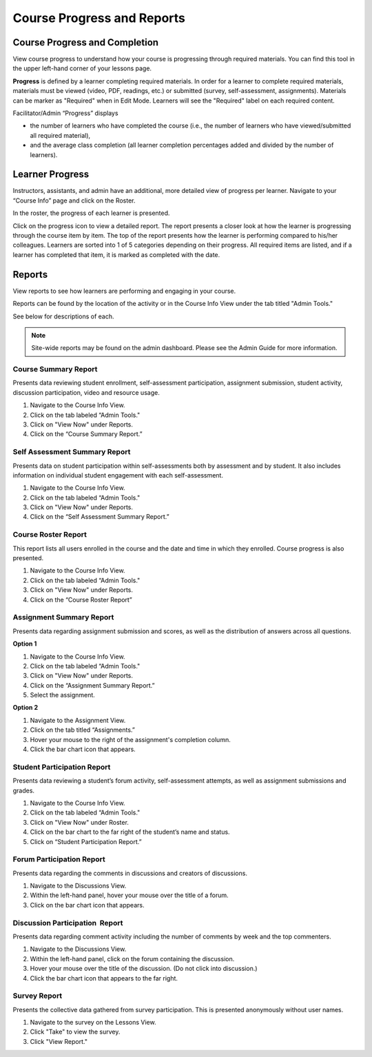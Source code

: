 ================================================
Course Progress and Reports
================================================

Course Progress and Completion
================================================

View course progress to understand how your course is progressing through required materials. You can find this tool in the upper left-hand corner of your lessons page.

.. image:: images/couseprogresslessons.png

**Progress** is defined by a learner completing required materials. In order for a learner to complete required materials, materials must be viewed (video, PDF, readings, etc.) or submitted (survey, self-assessment, assignments). Materials can be marker as "Required" when in Edit Mode. Learners will see the "Required" label on each required content.

.. image:: images/courseprogressrequired.png

Facilitator/Admin “Progress” displays

- the number of learners who have completed the course (i.e., the number of learners who have viewed/submitted all required material), 
- and the average class completion (all learner completion percentages added and divided by the number of learners).

.. image:: images/courseprogress1.png
   :scale: 50 %
   


Learner Progress
==================================================

Instructors, assistants, and admin have an additional, more detailed view of progress per learner. Navigate to your “Course Info” page and click on the Roster.

In the roster, the progress of each learner is presented.

.. image:: images/courseprogressroster.png

Click on the progress icon to view a detailed report. The report presents a closer look at how the learner is progressing through the course item by item. The top of the report presents how the learner is performing compared to his/her colleagues. Learners are sorted into 1 of 5 categories depending on their progress. All required items are listed, and if a learner has completed that item, it is marked as completed with the date.

.. image:: images/courseprogressindividual.png


Reports
================================================

View reports to see how learners are performing and engaging in your
course.

Reports can be found by the location of the activity or in the Course
Info View under the tab titled "Admin Tools."

See below for descriptions of each.

.. image:: images/coursereportsnew2.png

.. note:: Site-wide reports may be found on the admin dashboard. Please see the Admin Guide for more information.

Course Summary Report
^^^^^^^^^^^^^^^^^^^^^^^^^^^^^^^^^^^^

.. image:: images/courseSummaryReport3.png

Presents data reviewing student enrollment, self-assessment participation, assignment submission, student activity, discussion participation, video and resource usage.

#. Navigate to the Course Info View.
#. Click on the tab labeled “Admin Tools."
#. Click on "View Now" under Reports.
#. Click on the “Course Summary Report.”

Self Assessment Summary Report
^^^^^^^^^^^^^^^^^^^^^^^^^^^^^^^^^^^^

.. image:: images/selfAssessmentSummaryReport.png

Presents data on student participation within self-assessments both by assessment and by student. It also includes information on individual student engagement with each self-assessment.

#. Navigate to the Course Info View.
#. Click on the tab labeled “Admin Tools."
#. Click on "View Now" under Reports.
#. Click on the “Self Assessment Summary Report.”

Course Roster Report
^^^^^^^^^^^^^^^^^^^^^^

This report lists all users enrolled in the course and the date and time in which they enrolled. Course progress is also presented.

#. Navigate to the Course Info View.
#. Click on the tab labeled “Admin Tools."
#. Click on "View Now" under Reports.
#. Click on the “Course Roster Report”

Assignment Summary Report
^^^^^^^^^^^^^^^^^^^^^^^^^^^^^^^^^^^^

.. image:: images/assignmentSummaryReport.png
   :scale: 50 %

Presents data regarding assignment submission and scores, as well as the distribution of answers across all questions.

**Option 1**

1. Navigate to the Course Info View.
2. Click on the tab labeled “Admin Tools."
3. Click on "View Now" under Reports.
4. Click on the “Assignment Summary Report.”
5. Select the assignment.

**Option 2**

1. Navigate to the Assignment View.
2. Click on the tab titled “Assignments.”
3. Hover your mouse to the right of the assignment's completion column.
4. Click the bar chart icon that appears.


Student Participation Report
^^^^^^^^^^^^^^^^^^^^^^^^^^^^^^^^^^^^

.. image:: images/studentParticipationReport.png

Presents data reviewing a student’s forum activity, self-assessment attempts, as well as assignment submissions and grades.

#. Navigate to the Course Info View.
#. Click on the tab labeled “Admin Tools."
#. Click on "View Now" under Roster.
#. Click on the bar chart to the far right of the student’s name and status.
#. Click on “Student Participation Report.”


Forum Participation Report
^^^^^^^^^^^^^^^^^^^^^^^^^^^^^^^^^^^^

.. image:: images/forumParticipationReport.png
   :scale: 50 %

Presents data regarding the comments in discussions and creators of discussions.

#. Navigate to the Discussions View.
#. Within the left-hand panel, hover your mouse over the title of a forum.
#. Click on the bar chart icon that appears.

Discussion Participation  Report
^^^^^^^^^^^^^^^^^^^^^^^^^^^^^^^^^^^^

.. image:: images/discussionParticipationReport.png
   :scale: 50 %

Presents data regarding comment activity including the number of comments by week and the top commenters.

#. Navigate to the Discussions View.
#. Within the left-hand panel, click on the forum containing the discussion.
#. Hover your mouse over the title of the discussion. (Do not click into discussion.)
#. Click the bar chart icon that appears to the far right.

Survey Report
^^^^^^^^^^^^^^^^^

.. image:: images/surveyreport.png

Presents the collective data gathered from survey participation. This is presented anonymously without user names.

1. Navigate to the survey on the Lessons View.
2. Click "Take" to view the survey.
3. Click "View Report."